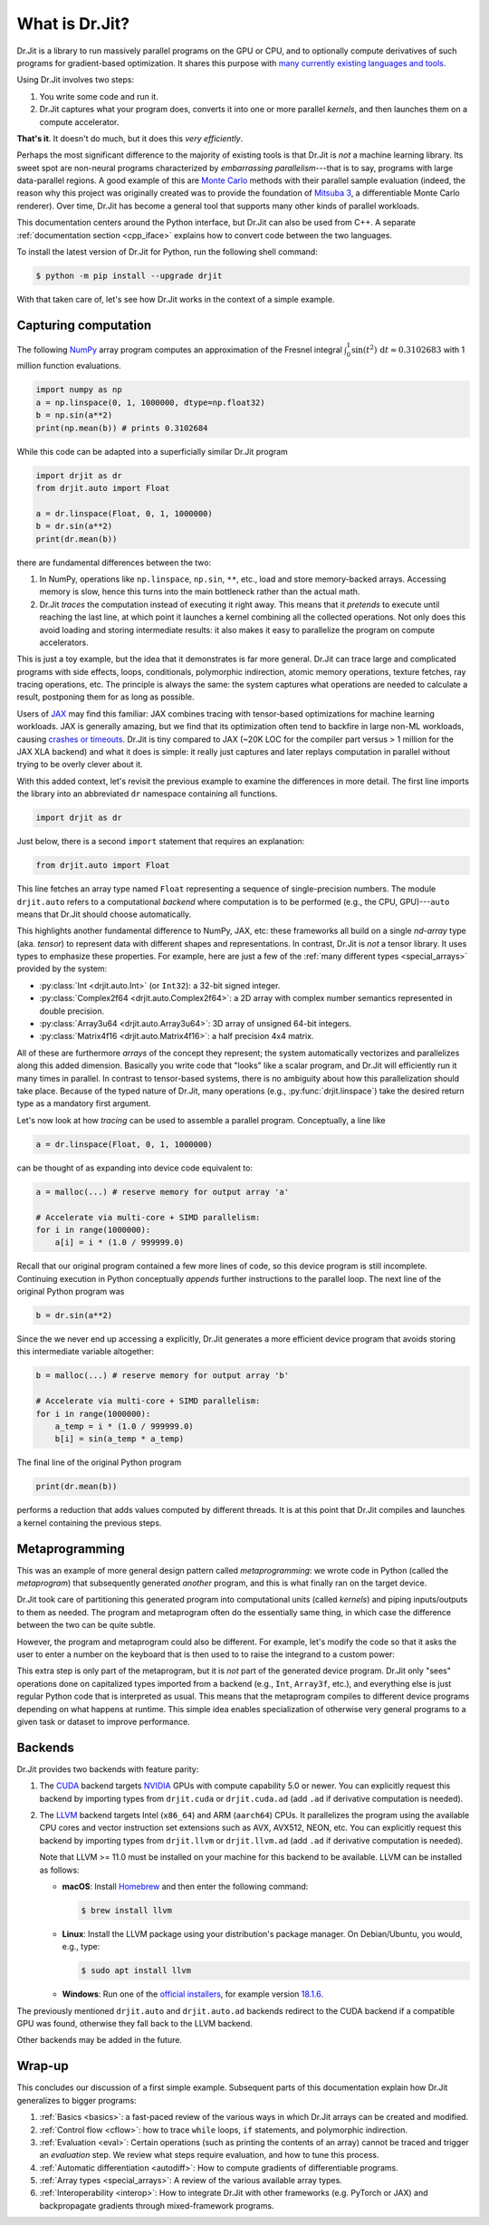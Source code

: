 .. py:currentmodule:: drjit

.. _what_is_drjit:

What is Dr.Jit?
===============

Dr.Jit is a library to run massively parallel programs on the GPU or CPU, and
to optionally compute derivatives of such programs for gradient-based
optimization. It shares this purpose with `many <https://cupy.dev>`__
`currently <https://github.com/google/jax>`__ `existing
<https://www.tensorflow.org>`__ `languages <https://www.taichi-lang.org>`__
`and <https://github.com/NVIDIA/warp>`__ `tools <https://pytorch.org>`__.

Using Dr.Jit involves two steps:

1. You write some code and run it.

2. Dr.Jit captures what your program does, converts it into one or more
   parallel *kernels*, and then launches them on a compute accelerator.

**That's it**.  It doesn't do much, but it does this *very efficiently*.

Perhaps the most significant difference to the majority of existing tools is
that Dr.Jit is *not* a machine learning library. Its sweet spot are non-neural
programs characterized by *embarrassing parallelism*---that is to say, programs
with large data-parallel regions. A good example of this are `Monte Carlo
<https://en.wikipedia.org/wiki/Monte_Carlo_method>`__ methods with their
parallel sample evaluation (indeed, the reason why this project was originally
created was to provide the foundation of `Mitsuba 3
<https://mitsuba.readthedocs.io/en/latest/>`__, a differentiable Monte Carlo
renderer). Over time, Dr.Jit has become a general tool that supports many other
kinds of parallel workloads.

This documentation centers around the Python interface, but Dr.Jit can also be
used from C++. A separate :ref:`documentation section <cpp_iface>` explains how
to convert code between the two languages.

To install the latest version of Dr.Jit for Python, run the following shell command:

.. code-block:: bash

   $ python -m pip install --upgrade drjit

With that taken care of, let's see how Dr.Jit works in the context of a simple
example.

Capturing computation
---------------------

The following `NumPy <https://numpy.org>`__ array program computes an
approximation of the Fresnel integral
:math:`\int_0^1\sin(t^2)\,\mathrm{d}t\approx 0.3102683` with 1 million function
evaluations.

.. code-block:: python

   import numpy as np
   a = np.linspace(0, 1, 1000000, dtype=np.float32)
   b = np.sin(a**2)
   print(np.mean(b)) # prints 0.3102684

While this code can be adapted into a superficially similar Dr.Jit program

.. code-block:: python

   import drjit as dr
   from drjit.auto import Float

   a = dr.linspace(Float, 0, 1, 1000000)
   b = dr.sin(a**2)
   print(dr.mean(b))

there are fundamental differences between the two:

1. In NumPy, operations like ``np.linspace``, ``np.sin``, ``**``, etc.,
   load and store memory-backed arrays. Accessing memory is slow, hence
   this turns into the main bottleneck rather than the actual math.

2. Dr.Jit *traces* the computation instead of executing it right away. This
   means that it *pretends* to execute until reaching the last line, at which
   point it launches a kernel combining all the collected operations. Not only
   does this avoid loading and storing intermediate results: it also makes it
   easy to parallelize the program on compute accelerators.

This is just a toy example, but the idea that it demonstrates is far more general.
Dr.Jit can trace large and complicated programs with side effects, loops,
conditionals, polymorphic indirection, atomic memory operations, texture
fetches, ray tracing operations, etc. The principle is always the same: the
system captures what operations are needed to calculate a result, postponing
them for as long as possible.

Users of `JAX <https://github.com/google/jax>`__ may find this familiar: JAX
combines tracing with tensor-based optimizations for machine learning
workloads. JAX is generally amazing, but we find that its optimization often
tend to backfire in large non-ML workloads, causing `crashes or timeouts
<https://rgl.s3.eu-central-1.amazonaws.com/media/papers/Jakob2022DrJit.pdf>`__.
Dr.Jit is tiny compared to JAX (~20K LOC for the compiler part versus > 1 million
for the JAX XLA backend) and what it does is simple: it really just captures
and later replays computation in parallel without trying to be overly clever
about it.

With this added context, let's revisit the previous example to
examine the differences in more detail. The first line imports the library into
an abbreviated ``dr`` namespace containing all functions.

.. code-block:: python

   import drjit as dr

Just below, there is a second ``import`` statement that requires an
explanation:

.. code-block:: python

   from drjit.auto import Float

This line fetches an array type named ``Float`` representing a sequence of
single-precision numbers. The module ``drjit.auto`` refers to a computational
*backend* where computation is to be performed (e.g., the CPU, GPU)---``auto``
means that Dr.Jit should choose automatically.

This highlights another fundamental difference to NumPy, JAX, etc: these
frameworks all build on a single *nd-array* type (aka. *tensor*) to represent
data with different shapes and representations. In contrast, Dr.Jit is *not* a
tensor library. It uses types to emphasize these properties. For example, here
are just a few of the :ref:`many different types <special_arrays>` provided by
the system:

- :py:class:`Int <drjit.auto.Int>` (or ``Int32``): a 32-bit signed integer.
- :py:class:`Complex2f64 <drjit.auto.Complex2f64>`: a 2D array with complex
  number semantics represented in double precision.
- :py:class:`Array3u64 <drjit.auto.Array3u64>`: 3D array of unsigned 64-bit integers.
- :py:class:`Matrix4f16 <drjit.auto.Matrix4f16>`: a half precision 4x4 matrix.

All of these are furthermore *arrays* of the concept they represent; the system
automatically vectorizes and parallelizes along this added dimension. Basically
you write code that "looks" like a scalar program, and Dr.Jit will efficiently
run it many times in parallel. In contrast to tensor-based systems, there is no
ambiguity about how this parallelization should take place. Because of the
typed nature of Dr.Jit, many operations (e.g., :py:func:`drjit.linspace`)
take the desired return type as a mandatory first argument.

Let's now look at how *tracing* can be used to assemble a parallel
program. Conceptually, a line like

.. code-block:: python

   a = dr.linspace(Float, 0, 1, 1000000)

can be thought of as expanding into device code equivalent to:

.. code-block:: python

   a = malloc(...) # reserve memory for output array 'a'

   # Accelerate via multi-core + SIMD parallelism:
   for i in range(1000000):
       a[i] = i * (1.0 / 999999.0)

Recall that our original program contained a few more lines of code, so this
device program is still incomplete. Continuing execution in Python conceptually
*appends* further instructions to the parallel loop. The next line of the
original Python program was

.. code-block:: python

   b = dr.sin(a**2)

Since the we never end up accessing ``a`` explicitly, Dr.Jit generates a more
efficient device program that avoids storing this intermediate variable altogether:

.. code-block:: python

   b = malloc(...) # reserve memory for output array 'b'

   # Accelerate via multi-core + SIMD parallelism:
   for i in range(1000000):
       a_temp = i * (1.0 / 999999.0)
       b[i] = sin(a_temp * a_temp)

The final line of the original Python program

.. code-block:: python

   print(dr.mean(b))

performs a reduction that adds values computed by different threads. It is at
this point that Dr.Jit compiles and launches a kernel containing the previous
steps.

Metaprogramming
---------------

This was an example of more general design pattern called *metaprogramming*: we
wrote code in Python (called the *metaprogram*) that subsequently generated
*another* program, and this is what finally ran on the target device.

.. only:: not latex

   .. image:: https://rgl.s3.eu-central-1.amazonaws.com/media/uploads/wjakob/2024/06/pipeline-light.svg
     :class: only-light
     :align: center

   .. image:: https://rgl.s3.eu-central-1.amazonaws.com/media/uploads/wjakob/2024/06/pipeline-dark.svg
     :class: only-dark
     :align: center

.. only:: latex

   .. image:: https://rgl.s3.eu-central-1.amazonaws.com/media/uploads/wjakob/2024/06/pipeline-light.svg
     :align: center

Dr.Jit took care of partitioning this generated program into computational
units (called *kernels*) and piping inputs/outputs to them as needed. The
program and metaprogram often do the essentially same thing, in which case the
difference between the two can be quite subtle.

However, the program and metaprogram could also be different. For example,
let's modify the code so that it asks the user to enter a number on the
keyboard that is then used to to raise the integrand to a custom power:

.. code-block:: python
   :emphasize-lines: 3

   a = np.linspace(0, x, 1000000, dtype=np.float32)
   print('Enter exponent: ', end='')
   i = int(input())
   print(np.mean(np.sin(a**i)))

This extra step is only part of the metaprogram, but it is *not* part of the
generated device program. Dr.Jit only "sees" operations done on capitalized
types imported from a backend (e.g., ``Int``, ``Array3f``, etc.), and
everything else is just regular Python code that is interpreted as usual. This
means that the metaprogram compiles to different device programs depending on
what happens at runtime. This simple idea enables specialization of otherwise
very general programs to a given task or dataset to improve performance.

Backends
--------

Dr.Jit provides two backends with feature parity:

1. The `CUDA <https://en.wikipedia.org/wiki/CUDA>`__ backend targets `NVIDIA
   <https://www.nvidia.com>`__ GPUs with compute capability 5.0 or newer.
   You can explicitly request this backend by importing types from
   ``drjit.cuda`` or ``drjit.cuda.ad`` (add ``.ad`` if derivative computation is needed).

2. The `LLVM <https://llvm.org>`__ backend targets Intel (``x86_64``) and ARM
   (``aarch64``) CPUs. It parallelizes the program using the available CPU
   cores and vector instruction set extensions such as AVX, AVX512, NEON, etc.
   You can explicitly request this backend by importing types from
   ``drjit.llvm`` or ``drjit.llvm.ad`` (add ``.ad`` if derivative computation is needed).

   Note that LLVM >= 11.0 must be installed on your machine for this backend to
   be available. LLVM can be installed as follows:

   - **macOS**: Install `Homebrew <https://brew.sh>`__ and then enter the following
     command:

     .. code-block:: bash

        $ brew install llvm

   - **Linux**: Install the LLVM package using your distribution's package
     manager. On Debian/Ubuntu, you would, e.g., type:

     .. code-block:: bash

        $ sudo apt install llvm

   - **Windows**: Run one of the `official installers
     <https://github.com/llvm/llvm-project/releases/>`__, for example version `18.1.6
     <https://github.com/llvm/llvm-project/releases/download/llvmorg-18.1.6/LLVM-18.1.6-win64.exe>`__.

The previously mentioned ``drjit.auto`` and ``drjit.auto.ad`` backends redirect
to the CUDA backend if a compatible GPU was found, otherwise they fall back to
the LLVM backend.

Other backends may be added in the future.

Wrap-up
-------

This concludes our discussion of a first simple example. Subsequent parts of
this documentation explain how Dr.Jit generalizes to bigger programs:

1. :ref:`Basics <basics>`: a fast-paced review of the various ways in which
   Dr.Jit arrays can be created and modified.

2. :ref:`Control flow <cflow>`: how to trace ``while`` loops, ``if``
   statements, and polymorphic indirection.

3. :ref:`Evaluation <eval>`: Certain operations (such as printing the contents
   of an array) cannot be traced and trigger an *evaluation* step. We review
   what steps require evaluation, and how to tune this process.

4. :ref:`Automatic differentiation <autodiff>`: How to compute gradients of
   differentiable programs.

5. :ref:`Array types <special_arrays>`: A review of the various available
   array types.

6. :ref:`Interoperability <interop>`: How to integrate Dr.Jit with other
   frameworks (e.g. PyTorch or JAX) and backpropagate gradients through
   mixed-framework programs.

..
   Dr.Jit automatically takes care of memory allocations partitions code into
   kernel launches, and pipes input/output data to these kernels.
   When does Dr.Jit evaluate variables?
   Taking control of variable evaluation
   Type traits
   custom data structures
   random number generation
   debugging, printing, benchmarking, pitfalls
   how to clear the cache for benchmarking
   faq

